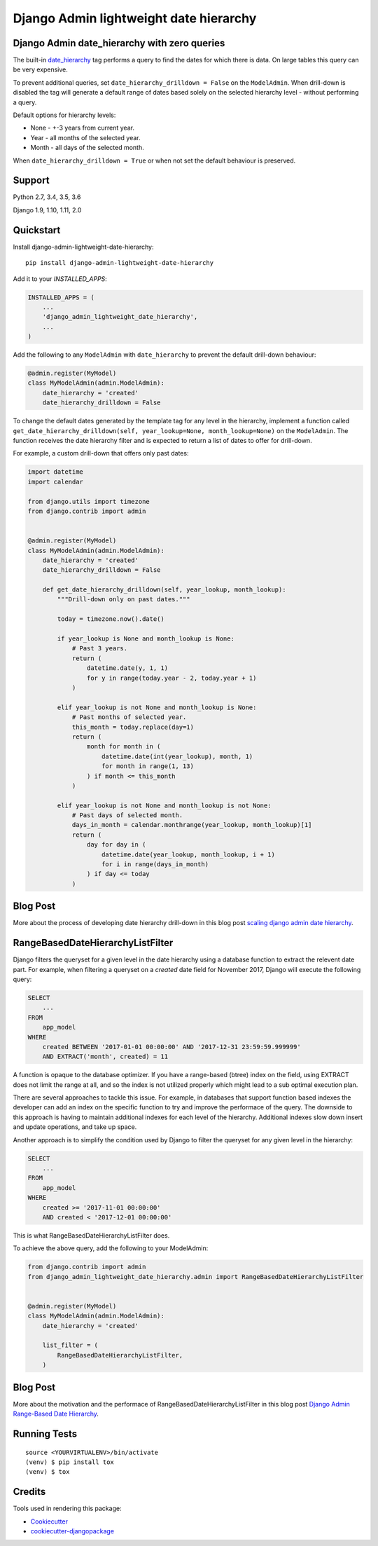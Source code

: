 =============================
Django Admin lightweight date hierarchy
=============================

.. image:: https://badge.fury.io/py/django-admin-lightweight-date-hierarchy.svg
    :target: https://badge.fury.io/py/django-admin-lightweight-date-hierarchy

.. image:: https://travis-ci.org/hakib/django-admin-lightweight-date-hierarchy.svg?branch=master
    :target: https://travis-ci.org/hakib/django-admin-lightweight-date-hierarchy

.. image:: https://codecov.io/gh/hakib/django-admin-lightweight-date-hierarchy/branch/master/graph/badge.svg
    :target: https://codecov.io/gh/hakib/django-admin-lightweight-date-hierarchy


Django Admin date_hierarchy with zero queries
----------------------------------------------

The built-in `date_hierarchy`_ tag performs a query to find the dates for which there is data.
On large tables this query can be very expensive.

To prevent additional queries, set ``date_hierarchy_drilldown = False`` on the ``ModelAdmin``.
When drill-down is disabled the tag will generate a default range of dates based solely
on the selected hierarchy level - without performing a query.

Default options for hierarchy levels:

- None - +-3 years from current year.
- Year - all months of the selected year.
- Month - all days of the selected month.

When ``date_hierarchy_drilldown = True`` or when not set the default behaviour is preserved.

.. _`date_hierarchy`: https://docs.djangoproject.com/en/1.11/ref/contrib/admin/#django.contrib.admin.ModelAdmin.date_hierarchy


Support
----------

Python 2.7, 3.4, 3.5, 3.6

Django 1.9, 1.10, 1.11, 2.0


Quickstart
----------

Install django-admin-lightweight-date-hierarchy::

    pip install django-admin-lightweight-date-hierarchy

Add it to your `INSTALLED_APPS`:

.. code-block:: python

    INSTALLED_APPS = (
        ...
        'django_admin_lightweight_date_hierarchy',
        ...
    )

Add the following to any ``ModelAdmin`` with ``date_hierarchy`` to prevent the default drill-down behaviour:

.. code-block:: python

    @admin.register(MyModel)
    class MyModelAdmin(admin.ModelAdmin):
        date_hierarchy = 'created'
        date_hierarchy_drilldown = False


To change the default dates generated by the template tag for any level in the hierarchy, implement a
function called ``get_date_hierarchy_drilldown(self, year_lookup=None, month_lookup=None)`` on the ``ModelAdmin``.
The function receives the date hierarchy filter and is expected to return a list of dates to offer for drill-down.

For example, a custom drill-down that offers only past dates:


.. code-block:: python


    import datetime
    import calendar

    from django.utils import timezone
    from django.contrib import admin


    @admin.register(MyModel)
    class MyModelAdmin(admin.ModelAdmin):
        date_hierarchy = 'created'
        date_hierarchy_drilldown = False

        def get_date_hierarchy_drilldown(self, year_lookup, month_lookup):
            """Drill-down only on past dates."""

            today = timezone.now().date()

            if year_lookup is None and month_lookup is None:
                # Past 3 years.
                return (
                    datetime.date(y, 1, 1)
                    for y in range(today.year - 2, today.year + 1)
                )

            elif year_lookup is not None and month_lookup is None:
                # Past months of selected year.
                this_month = today.replace(day=1)
                return (
                    month for month in (
                        datetime.date(int(year_lookup), month, 1)
                        for month in range(1, 13)
                    ) if month <= this_month
                )

            elif year_lookup is not None and month_lookup is not None:
                # Past days of selected month.
                days_in_month = calendar.monthrange(year_lookup, month_lookup)[1]
                return (
                    day for day in (
                        datetime.date(year_lookup, month_lookup, i + 1)
                        for i in range(days_in_month)
                    ) if day <= today
                )

Blog Post
----------

More about the process of developing date hierarchy drill-down in this blog post `scaling django admin date hierarchy`_.

.. _`scaling django admin date hierarchy`: https://medium.com/@hakibenita/scaling-django-admin-date-hierarchy-85c8e441dd4c


RangeBasedDateHierarchyListFilter
----------------------------------------------

Django filters the queryset for a given level in the date hierarchy using a database
function to extract the relevent date part. For example, when filtering a queryset on
a `created` date field for November 2017, Django will execute the following query:

.. code-block:: sql

    SELECT
        ...
    FROM
        app_model
    WHERE
        created BETWEEN '2017-01-01 00:00:00' AND '2017-12-31 23:59:59.999999'
        AND EXTRACT('month', created) = 11

A function is opaque to the database optimizer. If you have a range-based (btree) index
on the field, using EXTRACT does not limit the range at all, and so the index is not
utilized properly which might lead to a sub optimal execution plan.

There are several approaches to tackle this issue. For example, in databases that support
function based indexes the developer can add an index on the specific function to try and
improve the performace of the query. The downside to this approach is having to maintain
additional indexes for each level of the hierarchy. Additional indexes slow down insert
and update operations, and take up space.

Another approach is to simplify the condition used by Django to filter the queryset
for any given level in the hierarchy:

.. code-block:: sql

    SELECT
        ...
    FROM
        app_model
    WHERE
        created >= '2017-11-01 00:00:00'
        AND created < '2017-12-01 00:00:00'


This is what RangeBasedDateHierarchyListFilter does.

To achieve the above query, add the following to your ModelAdmin:

.. code-block:: python


    from django.contrib import admin
    from django_admin_lightweight_date_hierarchy.admin import RangeBasedDateHierarchyListFilter


    @admin.register(MyModel)
    class MyModelAdmin(admin.ModelAdmin):
        date_hierarchy = 'created'

        list_filter = (
            RangeBasedDateHierarchyListFilter,
        )


Blog Post
----------

More about the motivation and the performace of RangeBasedDateHierarchyListFilter in this blog post `Django Admin Range-Based Date Hierarchy`_.

.. _`Django Admin Range-Based Date Hierarchy`: https://codeburst.io/django-admin-range-based-date-hierarchy-37955b12ea4e


Running Tests
-------------

::

    source <YOURVIRTUALENV>/bin/activate
    (venv) $ pip install tox
    (venv) $ tox


Credits
-------

Tools used in rendering this package:

*  Cookiecutter_
*  `cookiecutter-djangopackage`_

.. _Cookiecutter: https://github.com/audreyr/cookiecutter
.. _`cookiecutter-djangopackage`: https://github.com/pydanny/cookiecutter-djangopackage
